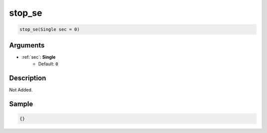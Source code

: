 .. _stop_se:

stop_se
========================

.. code-block:: text

	stop_se(Single sec = 0)


Arguments
------------

* :ref:`sec`: **Single**
	* Default: ``0``

Description
-------------

Not Added.

Sample
-------------

.. code-block:: json

	{}

